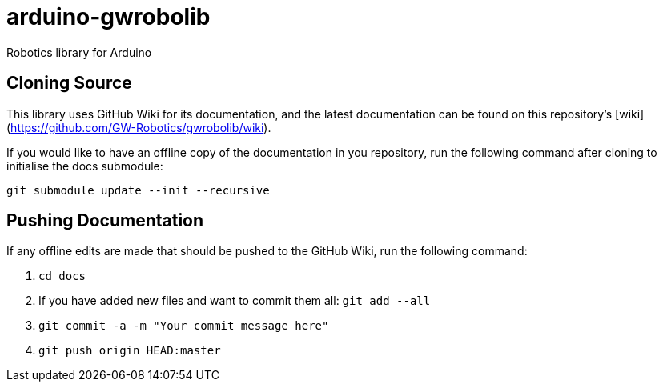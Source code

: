 # arduino-gwrobolib
Robotics library for Arduino

## Cloning Source
This library uses GitHub Wiki for its documentation, and the latest documentation can be found on this repository's [wiki](https://github.com/GW-Robotics/gwrobolib/wiki).

If you would like to have an offline copy of the documentation in you repository, run the following command after cloning to initialise the docs submodule:

`git submodule update --init --recursive`

## Pushing Documentation

If any offline edits are made that should be pushed to the GitHub Wiki, run the following command:

1. `cd docs`
2. If you have added new files and want to commit them all: `git add --all`
3. `git commit -a -m "Your commit message here"`
4. `git push origin HEAD:master`
